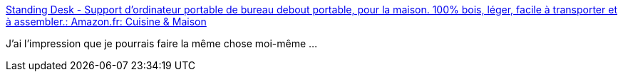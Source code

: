 :jbake-type: post
:jbake-status: published
:jbake-title: Standing Desk - Support d'ordinateur portable de bureau debout portable, pour la maison. 100% bois, léger, facile à transporter et à assembler.: Amazon.fr: Cuisine & Maison
:jbake-tags: bricolage,bureau,ordinateur,support,_mois_oct.,_année_2020
:jbake-date: 2020-10-27
:jbake-depth: ../
:jbake-uri: shaarli/1603803082000.adoc
:jbake-source: https://nicolas-delsaux.hd.free.fr/Shaarli?searchterm=https%3A%2F%2Fwww.amazon.fr%2FPIMPMYDESK-EasyStand-Travailler-Ergonomique-Ordinateur%2Fdp%2FB07TSSTXT6%2Fref%3Dpd_sbs_147_24%3F_encoding%3DUTF8%26pd_rd_i%3DB07TSSTXT6%26pd_rd_r%3D36eb9ca9-3207-4788-b6a9-7b85ef8c09e7%26pd_rd_w%3DTHBUL%26pd_rd_wg%3DhYQSR%26pf_rd_p%3D5df3b724-4d3e-4605-89d0-6cb31bf88ddc%26pf_rd_r%3DN3WSRR3Y1BJ48WSJ316G%26psc%3D1%26refRID%3DN3WSRR3Y1BJ48WSJ316G&searchtags=bricolage+bureau+ordinateur+support+_mois_oct.+_ann%C3%A9e_2020
:jbake-style: shaarli

https://www.amazon.fr/PIMPMYDESK-EasyStand-Travailler-Ergonomique-Ordinateur/dp/B07TSSTXT6/ref=pd_sbs_147_24?_encoding=UTF8&pd_rd_i=B07TSSTXT6&pd_rd_r=36eb9ca9-3207-4788-b6a9-7b85ef8c09e7&pd_rd_w=THBUL&pd_rd_wg=hYQSR&pf_rd_p=5df3b724-4d3e-4605-89d0-6cb31bf88ddc&pf_rd_r=N3WSRR3Y1BJ48WSJ316G&psc=1&refRID=N3WSRR3Y1BJ48WSJ316G[Standing Desk - Support d'ordinateur portable de bureau debout portable, pour la maison. 100% bois, léger, facile à transporter et à assembler.: Amazon.fr: Cuisine & Maison]

J'ai l'impression que je pourrais faire la même chose moi-même ...
